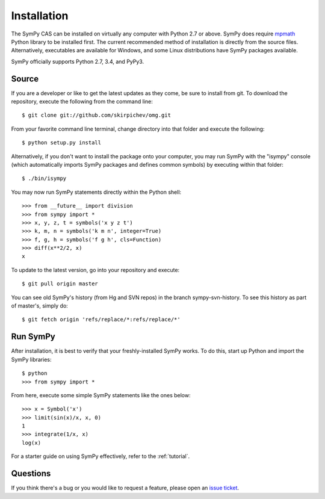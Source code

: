 .. _installation:

Installation
------------

The SymPy CAS can be installed on virtually any computer with Python
2.7 or above. SymPy does require `mpmath`_ Python library to be
installed first.  The current recommended method of installation is
directly from the source files.  Alternatively, executables are
available for Windows, and some Linux distributions have SymPy
packages available.

SymPy officially supports Python 2.7, 3.4, and PyPy3.

Source
======

If you are a developer or like to get the latest updates as they come, be sure
to install from git. To download the repository, execute the following from the
command line::

    $ git clone git://github.com/skirpichev/omg.git

From your favorite command line terminal, change directory into that folder and
execute the following::

    $ python setup.py install

Alternatively, if you don't want to install the package onto your computer, you
may run SymPy with the "isympy" console (which automatically imports SymPy
packages and defines common symbols) by executing within that folder::

    $ ./bin/isympy

You may now run SymPy statements directly within the Python shell::

    >>> from __future__ import division
    >>> from sympy import *
    >>> x, y, z, t = symbols('x y z t')
    >>> k, m, n = symbols('k m n', integer=True)
    >>> f, g, h = symbols('f g h', cls=Function)
    >>> diff(x**2/2, x)
    x

To update to the latest version, go into your repository and execute::

    $ git pull origin master

You can see old SymPy's history (from Hg and SVN repos) in the
branch sympy-svn-history.  To see this history as part of master's, simply do::

    $ git fetch origin 'refs/replace/*:refs/replace/*'

Run SymPy
=========

After installation, it is best to verify that your freshly-installed SymPy
works. To do this, start up Python and import the SymPy libraries::

    $ python
    >>> from sympy import *

From here, execute some simple SymPy statements like the ones below::

    >>> x = Symbol('x')
    >>> limit(sin(x)/x, x, 0)
    1
    >>> integrate(1/x, x)
    log(x)

For a starter guide on using SymPy effectively, refer to the :ref:`tutorial`.

Questions
=========

If you think there's a bug or you would like to request a feature, please open
an `issue ticket`_.

.. _issue ticket: https://github.com/skirpichev/omg/issues
.. _mpmath: http://mpmath.org/
